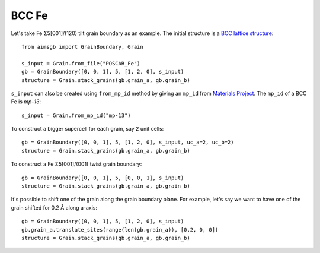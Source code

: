 ===============
BCC Fe
===============

Let's take Fe Σ5[001]/(120) tilt grain boundary as an example. The initial structure is a `BCC lattice structure
<https://next-gen.materialsproject.org/materials/mp-13?material_ids=mp-13>`_::

    from aimsgb import GrainBoundary, Grain

    s_input = Grain.from_file("POSCAR_Fe") 
    gb = GrainBoundary([0, 0, 1], 5, [1, 2, 0], s_input)
    structure = Grain.stack_grains(gb.grain_a, gb.grain_b)
    
.. image:: images/Fe_fig1.png
    :width: 400px

``s_input`` can also be created using ``from_mp_id`` method by giving an ``mp_id`` from `Materials Project <https://materialsproject.org/>`_. 
The ``mp_id`` of a BCC Fe is `mp-13`::

    s_input = Grain.from_mp_id("mp-13") 

To construct a bigger supercell for each grain, say 2 unit cells::

    gb = GrainBoundary([0, 0, 1], 5, [1, 2, 0], s_input, uc_a=2, uc_b=2)
    structure = Grain.stack_grains(gb.grain_a, gb.grain_b)

.. image:: images/Fe_fig2.png
    :width: 400px

To construct a Fe Σ5[001]/(001) twist grain boundary::

    gb = GrainBoundary([0, 0, 1], 5, [0, 0, 1], s_input)
    structure = Grain.stack_grains(gb.grain_a, gb.grain_b)

.. image:: images/Fe_fig3.png
    :width: 400px

It's possible to shift one of the grain along the grain boundary plane. For example, 
let's say we want to have one of the grain shifted for 0.2 Å along a-axis::

    gb = GrainBoundary([0, 0, 1], 5, [1, 2, 0], s_input)
    gb.grain_a.translate_sites(range(len(gb.grain_a)), [0.2, 0, 0])
    structure = Grain.stack_grains(gb.grain_a, gb.grain_b)

.. image:: images/Fe_fig4.png
    :width: 400px